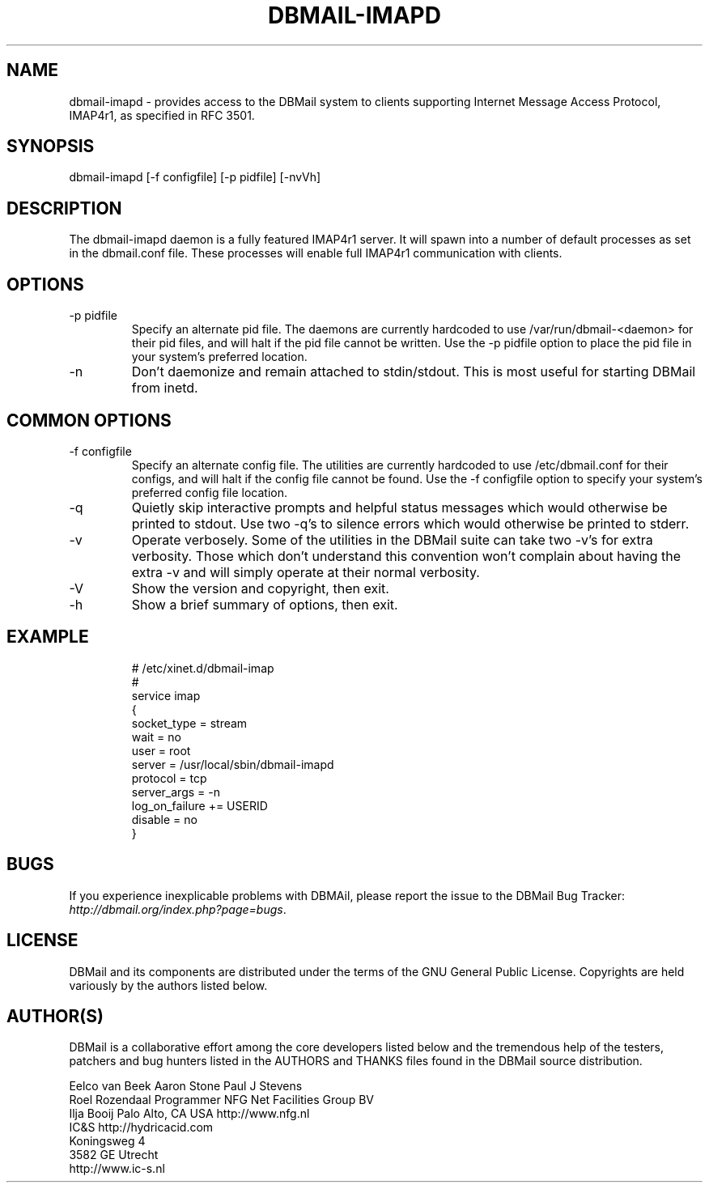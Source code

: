 .\"Generated by db2man.xsl. Don't modify this, modify the source.
.de Sh \" Subsection
.br
.if t .Sp
.ne 5
.PP
\fB\\$1\fR
.PP
..
.de Sp \" Vertical space (when we can't use .PP)
.if t .sp .5v
.if n .sp
..
.de Ip \" List item
.br
.ie \\n(.$>=3 .ne \\$3
.el .ne 3
.IP "\\$1" \\$2
..
.TH "DBMAIL-IMAPD" 8 "" "" ""
.SH NAME
dbmail-imapd \- provides access to the DBMail system to clients supporting Internet Message Access Protocol, IMAP4r1, as specified in RFC 3501.
.SH "SYNOPSIS"


dbmail\-imapd [\-f configfile] [\-p pidfile] [\-nvVh]

.SH "DESCRIPTION"


The dbmail\-imapd daemon is a fully featured IMAP4r1 server\&. It will spawn into a number of default processes as set in the dbmail\&.conf file\&. These processes will enable full IMAP4r1 communication with clients\&.

.SH "OPTIONS"

.TP
\-p pidfile
Specify an alternate pid file\&. The daemons are currently hardcoded to use /var/run/dbmail\-<daemon> for their pid files, and will halt if the pid file cannot be written\&. Use the \-p pidfile option to place the pid file in your system's preferred location\&.

.TP
\-n
Don't daemonize and remain attached to stdin/stdout\&. This is most useful for starting DBMail from inetd\&.

.SH "COMMON OPTIONS"

.TP
\-f configfile
Specify an alternate config file\&. The utilities are currently hardcoded to use /etc/dbmail\&.conf for their configs, and will halt if the config file cannot be found\&. Use the \-f configfile option to specify your system's preferred config file location\&.

.TP
\-q
Quietly skip interactive prompts and helpful status messages which would otherwise be printed to stdout\&. Use two \-q's to silence errors which would otherwise be printed to stderr\&.

.TP
\-v
Operate verbosely\&. Some of the utilities in the DBMail suite can take two \-v's for extra verbosity\&. Those which don't understand this convention won't complain about having the extra \-v and will simply operate at their normal verbosity\&.

.TP
\-V
Show the version and copyright, then exit\&.

.TP
\-h
Show a brief summary of options, then exit\&.

.SH "EXAMPLE"

.IP
  # /etc/xinet\&.d/dbmail\-imap
  #
  service imap
  {
          socket_type     = stream
          wait            = no
          user            = root
          server          = /usr/local/sbin/dbmail\-imapd
          protocol        = tcp
          server_args     = \-n
          log_on_failure  += USERID
          disable         = no
  }
.SH "BUGS"


If you experience inexplicable problems with DBMAil, please report the issue to the DBMail Bug Tracker: \fIhttp://dbmail.org/index.php?page=bugs\fR\&.

.SH "LICENSE"


DBMail and its components are distributed under the terms of the GNU General Public License\&. Copyrights are held variously by the authors listed below\&.

.SH "AUTHOR(S)"


DBMail is a collaborative effort among the core developers listed below and the tremendous help of the testers, patchers and bug hunters listed in the AUTHORS and THANKS files found in the DBMail source distribution\&.

.nf
Eelco van Beek      Aaron Stone            Paul J Stevens
Roel Rozendaal      Programmer             NFG Net Facilities Group BV
Ilja Booij          Palo Alto, CA USA      http://www\&.nfg\&.nl
IC&S                http://hydricacid\&.com
Koningsweg 4
3582 GE Utrecht
http://www\&.ic\-s\&.nl
.fi

